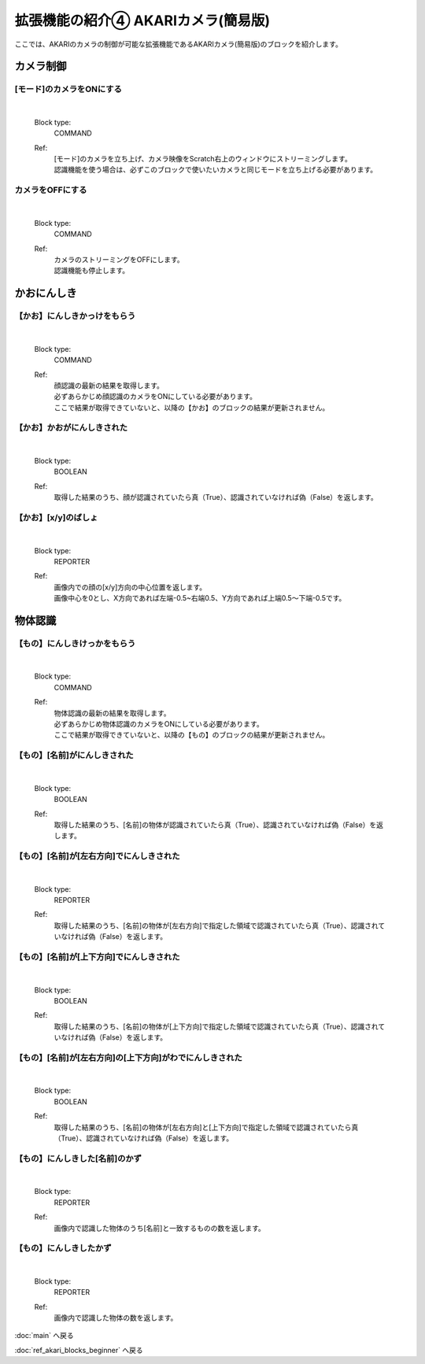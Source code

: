 ***********************************************************
拡張機能の紹介④ AKARIカメラ(簡易版)
***********************************************************

| ここでは、AKARIのカメラの制御が可能な拡張機能であるAKARIカメラ(簡易版)のブロックを紹介します。

カメラ制御
-----------------------------------------------------------

[モード]のカメラをONにする
^^^^^^^^^^^^^^^^^^^^^^^^^^^^^^^^^^^^^^^^^^^^^^^^^^^^^^^^^^^

  .. image:: ../images/scratch_beginner/camera_function_01.jpg
    :height: 60px

  |

  Block type:
    COMMAND
  Ref:
    | [モード]のカメラを立ち上げ、カメラ映像をScratch右上のウィンドウにストリーミングします。
    | 認識機能を使う場合は、必ずこのブロックで使いたいカメラと同じモードを立ち上げる必要があります。

カメラをOFFにする
^^^^^^^^^^^^^^^^^^^^^^^^^^^^^^^^^^^^^^^^^^^^^^^^^^^^^^^^^^^

  .. image:: ../images/scratch_beginner/camera_function_02.jpg
    :height: 60px

  |

  Block type:
    COMMAND
  Ref:
    | カメラのストリーミングをOFFにします。
    | 認識機能も停止します。


かおにんしき
-----------------------------------------------------------

【かお】にんしきかっけをもらう
^^^^^^^^^^^^^^^^^^^^^^^^^^^^^^^^^^^^^^^^^^^^^^^^^^^^^^^^^^^

  .. image:: ../images/scratch_beginner/camera_face_01.jpg
    :height: 60px

  |

  Block type:
    COMMAND
  Ref:
    | 顔認識の最新の結果を取得します。
    | 必ずあらかじめ顔認識のカメラをONにしている必要があります。
    | ここで結果が取得できていないと、以降の【かお】のブロックの結果が更新されません。

【かお】かおがにんしきされた
^^^^^^^^^^^^^^^^^^^^^^^^^^^^^^^^^^^^^^^^^^^^^^^^^^^^^^^^^^^

  .. image:: ../images/scratch_beginner/camera_face_02.jpg
    :height: 60px

  |

  Block type:
    BOOLEAN
  Ref:
    | 取得した結果のうち、顔が認識されていたら真（True）、認識されていなければ偽（False）を返します。



【かお】[x/y]のばしょ
^^^^^^^^^^^^^^^^^^^^^^^^^^^^^^^^^^^^^^^^^^^^^^^^^^^^^^^^^^^

  .. image:: ../images/scratch_beginner/camera_face_03.jpg
    :height: 60px

  |

  Block type:
    REPORTER
  Ref:
    | 画像内での顔の[x/y]方向の中心位置を返します。
    | 画像中心を0とし、X方向であれば左端-0.5~右端0.5、Y方向であれば上端0.5〜下端-0.5です。


物体認識
-----------------------------------------------------------

【もの】にんしきけっかをもらう
^^^^^^^^^^^^^^^^^^^^^^^^^^^^^^^^^^^^^^^^^^^^^^^^^^^^^^^^^^^

  .. image:: ../images/scratch_beginner/camera_object_01.jpg
    :height: 60px

  |

  Block type:
    COMMAND
  Ref:
    | 物体認識の最新の結果を取得します。
    | 必ずあらかじめ物体認識のカメラをONにしている必要があります。
    | ここで結果が取得できていないと、以降の【もの】のブロックの結果が更新されません。

【もの】[名前]がにんしきされた
^^^^^^^^^^^^^^^^^^^^^^^^^^^^^^^^^^^^^^^^^^^^^^^^^^^^^^^^^^^

  .. image:: ../images/scratch_beginner/camera_object_02.jpg
    :height: 60px

  |

  Block type:
    BOOLEAN
  Ref:
    | 取得した結果のうち、[名前]の物体が認識されていたら真（True）、認識されていなければ偽（False）を返します。


【もの】[名前]が[左右方向]でにんしきされた
^^^^^^^^^^^^^^^^^^^^^^^^^^^^^^^^^^^^^^^^^^^^^^^^^^^^^^^^^^^

  .. image:: ../images/scratch_beginner/camera_object_03.jpg
    :height: 60px

  |

  Block type:
    REPORTER
  Ref:
    | 取得した結果のうち、[名前]の物体が[左右方向]で指定した領域で認識されていたら真（True）、認識されていなければ偽（False）を返します。

【もの】[名前]が[上下方向]でにんしきされた
^^^^^^^^^^^^^^^^^^^^^^^^^^^^^^^^^^^^^^^^^^^^^^^^^^^^^^^^^^^

  .. image:: ../images/scratch_beginner/camera_object_04.jpg
    :height: 60px

  |

  Block type:
    BOOLEAN
  Ref:
    | 取得した結果のうち、[名前]の物体が[上下方向]で指定した領域で認識されていたら真（True）、認識されていなければ偽（False）を返します。

【もの】[名前]が[左右方向]の[上下方向]がわでにんしきされた
^^^^^^^^^^^^^^^^^^^^^^^^^^^^^^^^^^^^^^^^^^^^^^^^^^^^^^^^^^^

  .. image:: ../images/scratch_beginner/camera_object_05.jpg
    :height: 60px

  |

  Block type:
    BOOLEAN
  Ref:
    | 取得した結果のうち、[名前]の物体が[左右方向]と[上下方向]で指定した領域で認識されていたら真（True）、認識されていなければ偽（False）を返します。

【もの】にんしきした[名前]のかず
^^^^^^^^^^^^^^^^^^^^^^^^^^^^^^^^^^^^^^^^^^^^^^^^^^^^^^^^^^^

  .. image:: ../images/scratch_beginner/camera_object_06.jpg
    :height: 60px

  |

  Block type:
    REPORTER
  Ref:
    | 画像内で認識した物体のうち[名前]と一致するものの数を返します。

【もの】にんしきしたかず
^^^^^^^^^^^^^^^^^^^^^^^^^^^^^^^^^^^^^^^^^^^^^^^^^^^^^^^^^^

  .. image:: ../images/scratch_beginner/camera_object_07.jpg
    :height: 60px

  |

  Block type:
    REPORTER
  Ref:
    | 画像内で認識した物体の数を返します。

:doc:`main` へ戻る

:doc:`ref_akari_blocks_beginner` へ戻る

